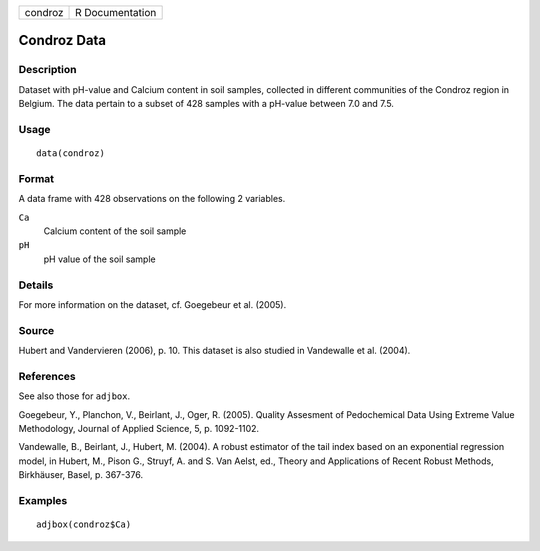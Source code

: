 +---------+-----------------+
| condroz | R Documentation |
+---------+-----------------+

Condroz Data
------------

Description
~~~~~~~~~~~

Dataset with pH-value and Calcium content in soil samples, collected in
different communities of the Condroz region in Belgium. The data pertain
to a subset of 428 samples with a pH-value between 7.0 and 7.5.

Usage
~~~~~

::

    data(condroz)

Format
~~~~~~

A data frame with 428 observations on the following 2 variables.

``Ca``
    Calcium content of the soil sample

``pH``
    pH value of the soil sample

Details
~~~~~~~

For more information on the dataset, cf. Goegebeur et al. (2005).

Source
~~~~~~

Hubert and Vandervieren (2006), p. 10. This dataset is also studied in
Vandewalle et al. (2004).

References
~~~~~~~~~~

See also those for ``adjbox``.

Goegebeur, Y., Planchon, V., Beirlant, J., Oger, R. (2005). Quality
Assesment of Pedochemical Data Using Extreme Value Methodology, Journal
of Applied Science, 5, p. 1092-1102.

Vandewalle, B., Beirlant, J., Hubert, M. (2004). A robust estimator of
the tail index based on an exponential regression model, in Hubert, M.,
Pison G., Struyf, A. and S. Van Aelst, ed., Theory and Applications of
Recent Robust Methods, Birkhäuser, Basel, p. 367-376.

Examples
~~~~~~~~

::

      adjbox(condroz$Ca)
